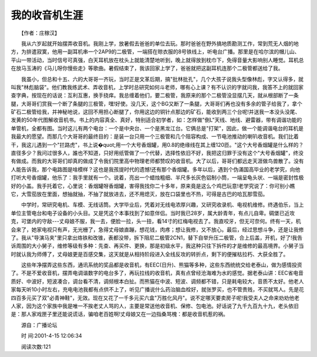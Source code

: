 我的收音机生涯
---------------

　　【作者：庄稼汉】

　　我从六岁起就开始摆弄收音机。我刚上学，放暑假去爸爸的单位去玩。那时爸爸在野外搞地质勘测工作，常到荒无人烟的地方，为排遣寂寞，他用一副耳机串一个2AP9的二极管，一端搭在晾衣服的8号铁线上，听电台广播。那里是在哈尔滨的帽儿山、平山一带活动，当时信号可真强，白天耳机放在枕头上就能清楚地听到，晚上就得放到枕巾下，免得音量大影响别人睡觉。耳机总在放马玉涛的《马儿呀你慢些走》等歌曲。暑假结束了，我该回家上学了，爸爸就把这副耳机连那个二极管都送给了我。

　　我虽小，但总和十五、六的大哥哥一齐玩，当时正是文革后期，搞"批林批孔"，几个大孩子说我头型像林彪，字又认得多，就叫我"林彪脑袋"。他们教我练武术、弄收音机，上学时总研究如何斗老师，哪有心上课？有不认识的字就问我，我答不上的就回家查字典，按现在的话说：互利互惠，换手挠痒。我总缠着他们，要二极管，我原来的那个二极管没显摆几天，就从根部断了一条腿，大哥哥们赏我一个断了条腿的三极管，嘿!好使。没几天，这个BG又断了一条腿，大哥哥们再也没有多余的管子给我了，拿个矿石二极管给我，并神秘地说，这回不用担心断腿了，你用这边的铜针点那边的矿石，能收到两三个台呢!并送我一本没头没尾、发黄的50年代图解收音机书。书上的内容真全、真好，特别适合初学者，如：怎样做"倒L"天线、地线、避雷器，带有调谐功能的单管机，全都有图。当时这儿有两个电台：一个是中央台、一个是黑龙江台。它俩总是"打架"，因此，做一个能调谐电台的耳机是我最大的愿望。而那几个大哥哥的最终目的：是装一台只用一个三极管和几个阻容构成、一节电池推动的喇叭收音机。我们比着干，我这儿遇到一个"拦路虎"，书上说�quot;用一个大号香烟罐，用0.8的绝缘线在其上缠120匝。"这个大号香烟罐是什么样的？直径多少？我问过很多人，誰也不知道，只好用纸管做了一个代替，选择性依旧不好，我把这归罪于没有这个"大号香烟罐"，终没有做成。而我的大哥哥们却真的做成了令我们院里高中物理老师都赞叹的收音机。大了以后，哥哥们都远走天涯做鸟兽散了。没有人能告诉我，那个电路图是啥模样？这也是我孩提时代的遗憾!还有那个香烟罐。多年以后，遇到个伪滿国高毕业的老学究，向他打听大号香烟罐，他乐了：我手里就有一个。说着，亮出一个蜡烛粗细、半尺多长灰色铝制小筒，一端呈龟头状、一端是密封性极好的小盖。我手托着它，心里说：香烟罐呀香烟罐，害得我找你二十多年，原来竟是这么个鸡巴玩意!老学究说了：你可别小瞧它，大雪茄放在里面，想抽就抽，不抽了就放进去，还不用熄灭，放在口袋里也不热，可得是古巴的哈瓦那雪茄。

　　中学时，常研究电机、车模、无线话筒。大学毕业后，凭着对无线电浓厚兴趣，又研究收录机、电视机维修。终遇伯乐，当上单位主管电台和电子设备的小头目。又是凭这个本事找到了如意伴侣。当时我已28岁，属大龄青年，有点儿自卑。碉堡已近攻克，可堡内的守敌---丈母娘不服，我一去，便脸一拉，头一扭，看14寸的红梅电视去了。我直咬牙，但无可奈何。终有一天，机会来了，她家电视只有声，无光栅了，急得丈母娘直蹦，想花钱，肉疼；想让我修，又不放心。最后，经过思想斗争，还是让我修了。我从"导演马夹"里只拿出烙铁和改锥，表都没带，拆下阻尼二极管2CN1，替下自举升压二极管，合上后盖，开机，好了!我告诉周围的大小舅子，维修等级有多种：先查、再买件、更换，那是初级水平，我这种只往下拆件的才是维修的最高境界。小舅子当时就认我为师傅了，丈母娘更是百感交集，这天就是从相持阶段进入全线反攻的转折点，剩下的便摧枯拉朽、大获全胜了。

　　这些年净摆弄这些东西，通讯系统的奖品都是收音机，有EEC(日升)、熊猫等多种，这些东西统统交给老泰山，做为感情投资了。不是不爱收音机，摆弄电调谐数字的电台多了，再玩拉线的收音机，真有点曾经沧海难为水的感觉。据老泰山讲：EEC省电音质好、中波好，短波凑合，调台看不清，调频根本白扯。而熊猫在中波、短波、调频都不错，只是耗电较大，音质不太好。他老人家每天听10小时左右，充电电池我都有点供不上了，听见广播说什么药治脑血栓好，就张罗买，也不管贵贱，不买就骂人。先是花四百多元买了双"必青神鞋"，无效。现在又花了一千多元买六盒"万胜化风丹"。说不定哪天要卖房子呢!我受夫人之命来劝劝他老人家，因为这个家族中我是唯一不挨老丈人骂的人，主要是常送他收音机、保修、包电池。好话说了九千九百九十九，老头依旧是：那人家戏匣子里还能说谎话，骗咱老百姓啊!丈母娘又在一边指桑骂槐：都是收音机惹的祸。

　　源自：广播论坛

　　时 间:2001-4-15 12:06:34

　　阅读次数:121

